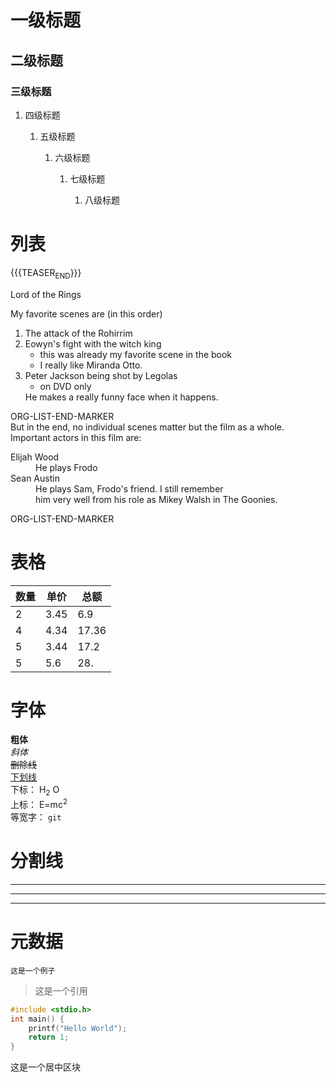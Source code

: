 #+BEGIN_COMMENT
.. title: org-mode测试
.. slug: org-mode-test
.. date: 2018-11-01 08:58:35 UTC+08:00
.. tags: 
.. category: 
.. link: 
.. description: 
.. type: text
.. author: lampze
#+END_COMMENT


#+OPTIONS: \n:t

* 一级标题
** 二级标题
*** 三级标题
**** 四级标题
***** 五级标题
****** 六级标题
******* 七级标题
******** 八级标题

* 列表
{{{TEASER_END}}}
**** Lord of the Rings
   My favorite scenes are (in this order)
   1. The attack of the Rohirrim
   2. Eowyn's fight with the witch king
      + this was already my favorite scene in the book
      + I really like Miranda Otto.
   3. Peter Jackson being shot by Legolas
      - on DVD only
      He makes a really funny face when it happens.
ORG-LIST-END-MARKER
   But in the end, no individual scenes matter but the film as a whole.
   Important actors in this film are:
   - Elijah Wood :: He plays Frodo
   - Sean Austin :: He plays Sam, Frodo's friend.  I still remember
     him very well from his role as Mikey Walsh in The Goonies.
ORG-LIST-END-MARKER

* 表格
| 数量 | 单价 |  总额 |
|------+------+-------|
|    2 | 3.45 |   6.9 |
|    4 | 4.34 | 17.36 |
|    5 | 3.44 |  17.2 |
|    5 |  5.6 |   28. |
#+TBLFM: $3=$1*$2

* 字体
*粗体*
/斜体/
+删除线+
_下划线_
下标： H_2 O
上标： E=mc^2
等宽字：  =git=

* 分割线
-----
-----
-----

* 元数据
#+BEGIN_EXAMPLE
这是一个例子
#+END_EXAMPLE

#+BEGIN_QUOTE
这是一个引用
#+END_QUOTE

#+BEGIN_SRC c
#include <stdio.h>
int main() {
    printf("Hello World");
    return 1;
}
#+END_SRC

#+BEGIN_CENTER
这是一个居中区块
#+END_CENTER

#+BEGIN_COMMENT
这是一个块注释
#+END_COMMENT
